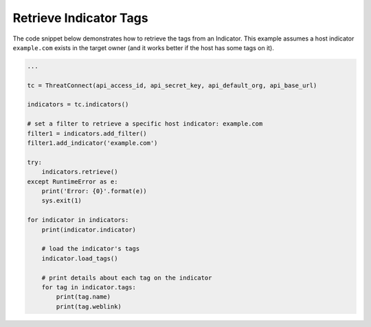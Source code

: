 Retrieve Indicator Tags
"""""""""""""""""""""""

The code snippet below demonstrates how to retrieve the tags from an Indicator. This example assumes a host indicator ``example.com`` exists in the target owner (and it works better if the host has some tags on it).

.. code:: python

    ...

    tc = ThreatConnect(api_access_id, api_secret_key, api_default_org, api_base_url)

    indicators = tc.indicators()

    # set a filter to retrieve a specific host indicator: example.com
    filter1 = indicators.add_filter()
    filter1.add_indicator('example.com')

    try:
        indicators.retrieve()
    except RuntimeError as e:
        print('Error: {0}'.format(e))
        sys.exit(1)

    for indicator in indicators:
        print(indicator.indicator)

        # load the indicator's tags
        indicator.load_tags()

        # print details about each tag on the indicator
        for tag in indicator.tags:
            print(tag.name)
            print(tag.weblink)
